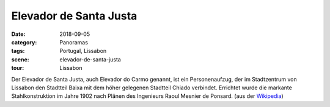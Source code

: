 Elevador de Santa Justa
=======================

:date:     2018-09-05
:category: Panoramas
:tags:     Portugal, Lissabon
:scene:    elevador-de-santa-justa
:tour:     Lissabon

Der Elevador de Santa Justa, auch Elevador do Carmo genannt, ist ein Personenaufzug,
der im Stadtzentrum von Lissabon den Stadtteil Baixa mit dem höher gelegenen
Stadtteil Chiado verbindet.
Errichtet wurde die markante Stahlkonstruktion im Jahre 1902 nach Plänen des Ingenieurs Raoul Mesnier de Ponsard.
(aus der `Wikipedia`_)

.. _Wikipedia: https://de.wikipedia.org/wiki/Elevador_de_Santa_Justa
